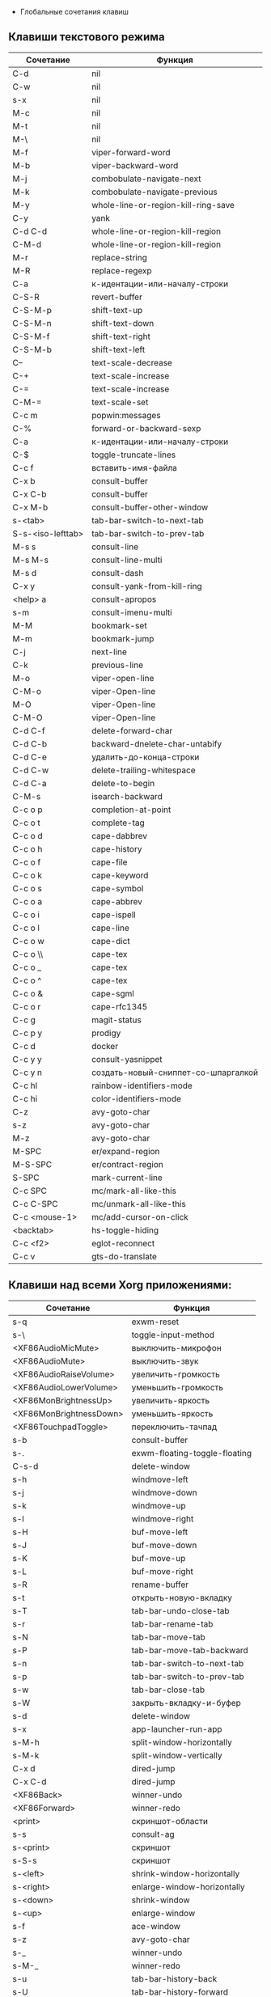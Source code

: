   * Глобальные сочетания клавиш
** Клавиши текстового режима

#+NAME: key-bindings-table
| Сочетание         | Функция                             |
|-------------------+-------------------------------------|
| C-d               | nil                                 |
| C-w               | nil                                 |
| s-x               | nil                                 |
| M-c               | nil                                 |
| M-t               | nil                                 |
| M-\               | nil                                 |
| M-f               | viper-forward-word                  |
| M-b               | viper-backward-word                 |
| M-j               | combobulate-navigate-next           |
| M-k               | combobulate-navigate-previous       |
| M-y               | whole-line-or-region-kill-ring-save |
| C-y               | yank                                |
| C-d C-d           | whole-line-or-region-kill-region    |
| C-M-d             | whole-line-or-region-kill-region    |
| M-r               | replace-string                      |
| M-R               | replace-regexp                      |
| C-a               | к-идентации-или-началу-строки       |
| C-S-R             | revert-buffer                       |
| C-S-M-p           | shift-text-up                       |
| C-S-M-n           | shift-text-down                     |
| C-S-M-f           | shift-text-right                    |
| C-S-M-b           | shift-text-left                     |
| C--               | text-scale-decrease                 |
| C-+               | text-scale-increase                 |
| C-=               | text-scale-increase                 |
| C-M-=             | text-scale-set                      |
| C-c m             | popwin:messages                     |
| C-%               | forward-or-backward-sexp            |
| C-a               | к-идентации-или-началу-строки       |
| C-$               | toggle-truncate-lines               |
| C-c f             | вставить-имя-файла                  |
| C-x b             | consult-buffer                      |
| C-x C-b           | consult-buffer                      |
| C-x M-b           | consult-buffer-other-window         |
| s-<tab>           | tab-bar-switch-to-next-tab          |
| S-s-<iso-lefttab> | tab-bar-switch-to-prev-tab          |
| M-s s             | consult-line                        |
| M-s M-s           | consult-line-multi                  |
| M-s d             | consult-dash                        |
| C-x y             | consult-yank-from-kill-ring         |
| <help> a          | consult-apropos                     |
| s-m               | consult-imenu-multi                 |
| M-M               | bookmark-set                        |
| M-m               | bookmark-jump                       |
| C-j               | next-line                           |
| C-k               | previous-line                       |
| M-o               | viper-open-line                     |
| C-M-o             | viper-Open-line                     |
| M-O               | viper-Open-line                     |
| C-M-O             | viper-Open-line                     |
| C-d C-f           | delete-forward-char                 |
| C-d C-b           | backward-dnelete-char-untabify      |
| C-d C-e           | удалить-до-конца-строки             |
| C-d C-w           | delete-trailing-whitespace          |
| C-d C-a           | delete-to-begin                     |
| C-M-s             | isearch-backward                    |
| C-c o p           | completion-at-point                 |
| C-c o t           | complete-tag                        |
| C-c o d           | cape-dabbrev                        |
| C-c o h           | cape-history                        |
| C-c o f           | cape-file                           |
| C-c o k           | cape-keyword                        |
| C-c o s           | cape-symbol                         |
| C-c o a           | cape-abbrev                         |
| C-c o i           | cape-ispell                         |
| C-c o l           | cape-line                           |
| C-c o w           | cape-dict                           |
| C-c o \\          | cape-tex                            |
| C-c o _           | cape-tex                            |
| C-c o ^           | cape-tex                            |
| C-c o &           | cape-sgml                           |
| C-c o r           | cape-rfc1345                        |
| C-c g             | magit-status                        |
| C-c p y           | prodigy                             |
| C-c d             | docker                              |
| C-c y y           | consult-yasnippet                   |
| C-c y n           | создать-новый-сниппет-со-шпаргалкой |
| C-c hl            | rainbow-identifiers-mode            |
| C-c hi            | color-identifiers-mode              |
| C-z               | avy-goto-char                       |
| s-z               | avy-goto-char                       |
| M-z               | avy-goto-char                       |
| M-SPC             | er/expand-region                    |
| M-S-SPC           | er/contract-region                  |
| S-SPC             | mark-current-line                   |
| C-c SPC           | mc/mark-all-like-this               |
| C-c C-SPC         | mc/unmark-all-like-this             |
| C-c <mouse-1>     | mc/add-cursor-on-click              |
| <backtab>         | hs-toggle-hiding                    |
| C-c <f2>          | eglot-reconnect                     |
| C-c v             | gts-do-translate                    |

** Клавиши над всеми Xorg приложениями:

#+NAME: exwm-key-bindings-table
| Сочетание               | Функция                       |
|-------------------------+-------------------------------|
| s-q                     | exwm-reset                    |
| s-\                     | toggle-input-method           |
| <XF86AudioMicMute>      | выключить-микрофон            |
| <XF86AudioMute>         | выключить-звук                |
| <XF86AudioRaiseVolume>  | увеличить-громкость           |
| <XF86AudioLowerVolume>  | уменьшить-громкость           |
| <XF86MonBrightnessUp>   | увеличить-яркость             |
| <XF86MonBrightnessDown> | уменьшить-яркость             |
| <XF86TouchpadToggle>    | переключить-тачпад            |
| s-b                     | consult-buffer                |
| s-.                     | exwm-floating-toggle-floating |
| C-s-d                   | delete-window                 |
| s-h                     | windmove-left                 |
| s-j                     | windmove-down                 |
| s-k                     | windmove-up                   |
| s-l                     | windmove-right                |
| s-H                     | buf-move-left                 |
| s-J                     | buf-move-down                 |
| s-K                     | buf-move-up                   |
| s-L                     | buf-move-right                |
| s-R                     | rename-buffer                 |
| s-t                     | открыть-новую-вкладку         |
| s-T                     | tab-bar-undo-close-tab        |
| s-r                     | tab-bar-rename-tab            |
| s-N                     | tab-bar-move-tab              |
| s-P                     | tab-bar-move-tab-backward     |
| s-n                     | tab-bar-switch-to-next-tab    |
| s-p                     | tab-bar-switch-to-prev-tab    |
| s-w                     | tab-bar-close-tab             |
| s-W                     | закрыть-вкладку-и-буфер       |
| s-d                     | delete-window                 |
| s-x                     | app-launcher-run-app          |
| s-M-h                   | split-window-horizontally     |
| s-M-k                   | split-window-vertically       |
| C-x d                   | dired-jump                    |
| C-x C-d                 | dired-jump                    |
| <XF86Back>              | winner-undo                   |
| <XF86Forward>           | winner-redo                   |
| <print>                 | скриншот-области              |
| s-s                     | consult-ag                    |
| s-<print>               | скриншот                      |
| s-S-s                   | скриншот                      |
| s-<left>                | shrink-window-horizontally    |
| s-<right>               | enlarge-window-horizontally   |
| s-<down>                | shrink-window                 |
| s-<up>                  | enlarge-window                |
| s-f                     | ace-window                    |
| s-z                     | avy-goto-char                 |
| s-_                     | winner-undo                   |
| s-M-_                   | winner-redo                   |
| s-u                     | tab-bar-history-back          |
| s-U                     | tab-bar-history-forward       |
| C-<f3>                  | battery                       |
| s-`                     | открыть-терминал-проекта      |
| C-c tt                  | multi-vterm                   |
| C-c tn                  | multi-vterm-next              |
| C-c tp                  | multi-vterm-prev              |
| C-c to                  | multi-vterm-dedicated-open    |
| s-~                     | eshell-toggle                 |
| C-c s                   | scratch-pop                   |
| C-c l                   | org-store-link                |
| C-c a                   | org-agenda                    |
| C-x +                   | golden-ratio                  |
| C-x =                   | balance-windows               |
| C-x _                   | maximize-window               |
| C-x -                   | minimize-window               |
| C-c pa                  | projectile-add-known-project  |
| C-c p C-p               | projectile-add-known-project  |
| C-c pp                  | projectile-switch-project     |
| C-c C-p                 | projectile-switch-project     |
| C-c ps s                | consult-ag                    |
| C-x C-1                 | delete-other-windows          |
| C-x C-2                 | split-window-below            |
| C-x C-3                 | split-window-right            |
| C-x C-0                 | delete-window                 |
| s-h                     | windmove-left                 |
| s-j                     | windmove-down                 |
| s-k                     | windmove-up                   |
| s-l                     | windmove-right                |
| s-K                     | buf-move-up                   |
| s-J                     | buf-move-down                 |
| s-H                     | buf-move-left                 |
| s-L                     | buf-move-right                |
| s-g                     | treemacs                      |
| C-x +                   | golden-ratio                  |
| C-x =                   | balance-windows               |
| C-x _                   | maximize-window               |
| C-x -                   | minimize-window               |
| C-c b                   | popwin:popup-buffer           |
| C-c C-b                 | popwin:stick-popup-window     |
| s-f                     | ace-window                    |
| s-F                     | ace-swap-window               |
| C-c C-g l               | gitlab-show-projects          |
| C-<f6>                  | profiler-start                |
| C-<f7>                  | profiler-stop                 |

** СДЕЛАТЬ Клавиши для модов

  #+NAME: modes-key-bindings-table
  | Мод            | Сочетание | Функция                        |
 |----------------+-----------+--------------------------------|
  | image-mode-map | 0         | imagex-sticky-restore-original |
  |                | -         | imagex-sticky-zoom-out         |
  |                | +         | imagex-sticky-zoom-in          |
  |                | C--       | imagex-sticky-zoom-out         |
  |                | C-=       | imagex-sticky-zoom-in          |

** Применение сочетаний

#+BEGIN_SRC emacs-lisp :var keys-table=key-bindings-table exwm-keys-table=exwm-key-bindings-table
(mapcar
  (lambda (row)
   (cl-destructuring-bind (соч фун) row
     (global-set-key (kbd соч) (intern фун))))
 keys-table)

(mapcar
 (lambda (row)
   (cl-destructuring-bind (соч фун) row
     (global-set-key (kbd соч) (intern фун))))
 exwm-keys-table)


    
(if (and window-system (functionp 'exwm-input-set-key))
    (progn
	    (require 'exwm)
	    (mapcar
	     (lambda (row)
	       (cl-destructuring-bind (соч фун) row
	         (exwm-input-set-key (kbd соч) (intern фун))))
	     exwm-keys-table)))
#+END_SRC

#+RESULTS:







